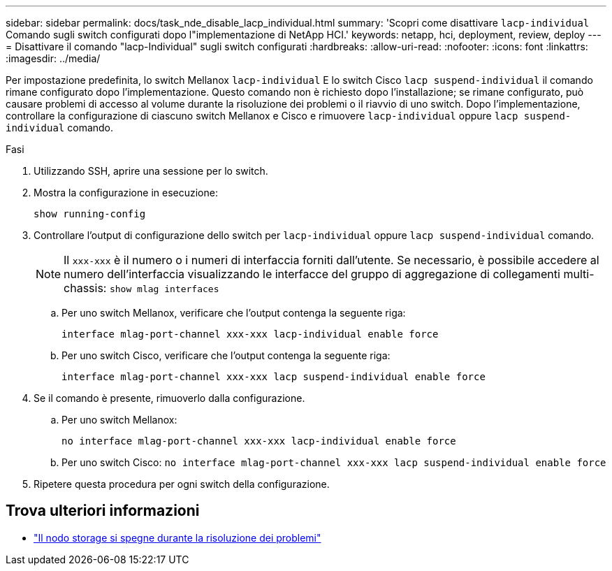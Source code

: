 ---
sidebar: sidebar 
permalink: docs/task_nde_disable_lacp_individual.html 
summary: 'Scopri come disattivare `lacp-individual` Comando sugli switch configurati dopo l"implementazione di NetApp HCI.' 
keywords: netapp, hci, deployment, review, deploy 
---
= Disattivare il comando "lacp-Individual" sugli switch configurati
:hardbreaks:
:allow-uri-read: 
:nofooter: 
:icons: font
:linkattrs: 
:imagesdir: ../media/


[role="lead"]
Per impostazione predefinita, lo switch Mellanox `lacp-individual` E lo switch Cisco `lacp suspend-individual` il comando rimane configurato dopo l'implementazione. Questo comando non è richiesto dopo l'installazione; se rimane configurato, può causare problemi di accesso al volume durante la risoluzione dei problemi o il riavvio di uno switch. Dopo l'implementazione, controllare la configurazione di ciascuno switch Mellanox e Cisco e rimuovere `lacp-individual` oppure `lacp suspend-individual` comando.

.Fasi
. Utilizzando SSH, aprire una sessione per lo switch.
. Mostra la configurazione in esecuzione:
+
`show running-config`

. Controllare l'output di configurazione dello switch per `lacp-individual` oppure `lacp suspend-individual` comando.
+

NOTE: Il `xxx-xxx` è il numero o i numeri di interfaccia forniti dall'utente. Se necessario, è possibile accedere al numero dell'interfaccia visualizzando le interfacce del gruppo di aggregazione di collegamenti multi-chassis: `show mlag interfaces`

+
.. Per uno switch Mellanox, verificare che l'output contenga la seguente riga:
+
`interface mlag-port-channel xxx-xxx lacp-individual enable force`

.. Per uno switch Cisco, verificare che l'output contenga la seguente riga:
+
`interface mlag-port-channel xxx-xxx lacp suspend-individual enable force`



. Se il comando è presente, rimuoverlo dalla configurazione.
+
.. Per uno switch Mellanox:
+
`no interface mlag-port-channel xxx-xxx lacp-individual enable force`

.. Per uno switch Cisco:
`no interface mlag-port-channel xxx-xxx lacp suspend-individual enable force`


. Ripetere questa procedura per ogni switch della configurazione.


[discrete]
== Trova ulteriori informazioni

* https://kb.netapp.com/Advice_and_Troubleshooting/Flash_Storage/SF_Series/SolidFire_Bond10G_goes_down_when_flapping_an_interface_during_troubleshooting["Il nodo storage si spegne durante la risoluzione dei problemi"^]

